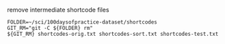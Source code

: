 remove intermediate shortcode files

#+BEGIN_SRC shell
FOLDER=~/sci/100daysofpractice-dataset/shortcodes
GIT_RM="git -C ${FOLDER} rm"
${GIT_RM} shortcodes-orig.txt shortcodes-sort.txt shortcodes-test.txt
#+END_SRC

#+RESULTS:
: rm 'shortcodes/shortcodes-orig.txt'
: rm 'shortcodes/shortcodes-sort.txt'
: rm 'shortcodes/shortcodes-test.txt'
